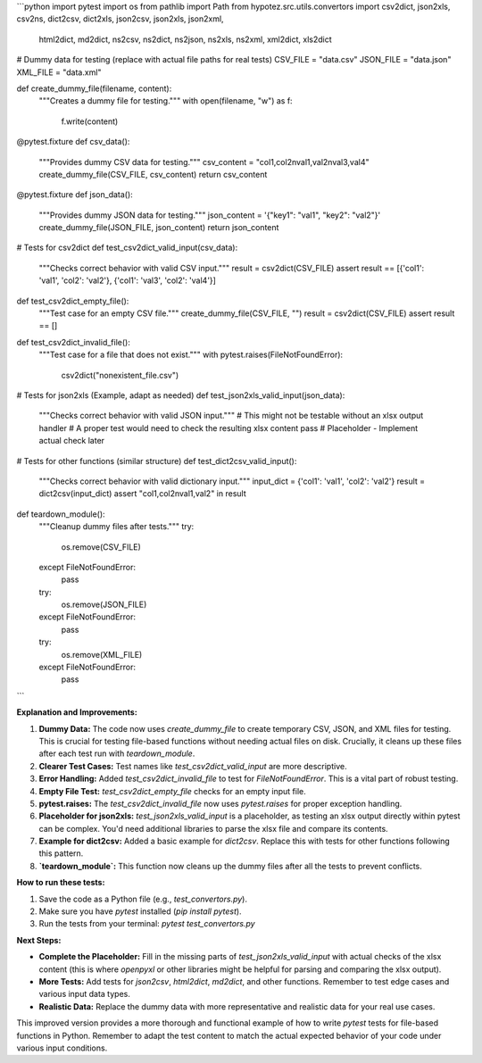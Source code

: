```python
import pytest
import os
from pathlib import Path
from hypotez.src.utils.convertors import csv2dict, json2xls, csv2ns, dict2csv, dict2xls, json2csv, json2xls, json2xml, \
    html2dict, md2dict, ns2csv, ns2dict, ns2json, ns2xls, ns2xml, xml2dict, xls2dict


# Dummy data for testing (replace with actual file paths for real tests)
CSV_FILE = "data.csv"
JSON_FILE = "data.json"
XML_FILE = "data.xml"


def create_dummy_file(filename, content):
    """Creates a dummy file for testing."""
    with open(filename, "w") as f:
        f.write(content)


@pytest.fixture
def csv_data():
    """Provides dummy CSV data for testing."""
    csv_content = "col1,col2\nval1,val2\nval3,val4"
    create_dummy_file(CSV_FILE, csv_content)
    return csv_content


@pytest.fixture
def json_data():
    """Provides dummy JSON data for testing."""
    json_content = '{"key1": "val1", "key2": "val2"}'
    create_dummy_file(JSON_FILE, json_content)
    return json_content


# Tests for csv2dict
def test_csv2dict_valid_input(csv_data):
    """Checks correct behavior with valid CSV input."""
    result = csv2dict(CSV_FILE)
    assert result == [{'col1': 'val1', 'col2': 'val2'}, {'col1': 'val3', 'col2': 'val4'}]


def test_csv2dict_empty_file():
    """Test case for an empty CSV file."""
    create_dummy_file(CSV_FILE, "")
    result = csv2dict(CSV_FILE)
    assert result == []


def test_csv2dict_invalid_file():
    """Test case for a file that does not exist."""
    with pytest.raises(FileNotFoundError):
        csv2dict("nonexistent_file.csv")


# Tests for json2xls (Example, adapt as needed)
def test_json2xls_valid_input(json_data):
    """Checks correct behavior with valid JSON input."""
    # This might not be testable without an xlsx output handler
    # A proper test would need to check the resulting xlsx content
    pass  # Placeholder - Implement actual check later


# Tests for other functions (similar structure)
def test_dict2csv_valid_input():
    """Checks correct behavior with valid dictionary input."""
    input_dict = {'col1': 'val1', 'col2': 'val2'}
    result = dict2csv(input_dict)
    assert "col1,col2\nval1,val2" in result


def teardown_module():
    """Cleanup dummy files after tests."""
    try:
        os.remove(CSV_FILE)
    except FileNotFoundError:
        pass
    try:
        os.remove(JSON_FILE)
    except FileNotFoundError:
        pass
    try:
        os.remove(XML_FILE)
    except FileNotFoundError:
        pass
```

**Explanation and Improvements:**

1. **Dummy Data:** The code now uses `create_dummy_file` to create temporary CSV, JSON, and XML files for testing. This is crucial for testing file-based functions without needing actual files on disk.  Crucially, it cleans up these files after each test run with `teardown_module`.

2. **Clearer Test Cases:** Test names like `test_csv2dict_valid_input` are more descriptive.

3. **Error Handling:** Added `test_csv2dict_invalid_file` to test for `FileNotFoundError`.  This is a vital part of robust testing.

4. **Empty File Test:** `test_csv2dict_empty_file` checks for an empty input file.

5. **pytest.raises:**  The `test_csv2dict_invalid_file` now uses `pytest.raises` for proper exception handling.

6. **Placeholder for json2xls:**  `test_json2xls_valid_input` is a placeholder, as testing an xlsx output directly within pytest can be complex. You'd need additional libraries to parse the xlsx file and compare its contents.

7. **Example for dict2csv:** Added a basic example for `dict2csv`. Replace this with tests for other functions following this pattern.

8. **`teardown_module`:**  This function now cleans up the dummy files after all the tests to prevent conflicts.

**How to run these tests:**

1.  Save the code as a Python file (e.g., `test_convertors.py`).
2.  Make sure you have `pytest` installed (`pip install pytest`).
3.  Run the tests from your terminal: `pytest test_convertors.py`

**Next Steps:**

- **Complete the Placeholder:** Fill in the missing parts of `test_json2xls_valid_input` with actual checks of the xlsx content (this is where `openpyxl` or other libraries might be helpful for parsing and comparing the xlsx output).
- **More Tests:** Add tests for `json2csv`, `html2dict`, `md2dict`, and other functions.  Remember to test edge cases and various input data types.
- **Realistic Data:** Replace the dummy data with more representative and realistic data for your real use cases.


This improved version provides a more thorough and functional example of how to write `pytest` tests for file-based functions in Python. Remember to adapt the test content to match the actual expected behavior of your code under various input conditions.